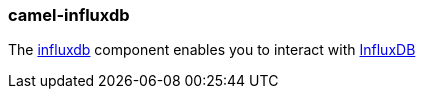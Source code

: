 ### camel-influxdb

The https://camel.apache.org/components/latest/influxdb-component.html[influxdb,window=_blank] component enables you to interact with https://influxdata.com/time-series-platform/influxdb/[InfluxDB,window=_blank]

